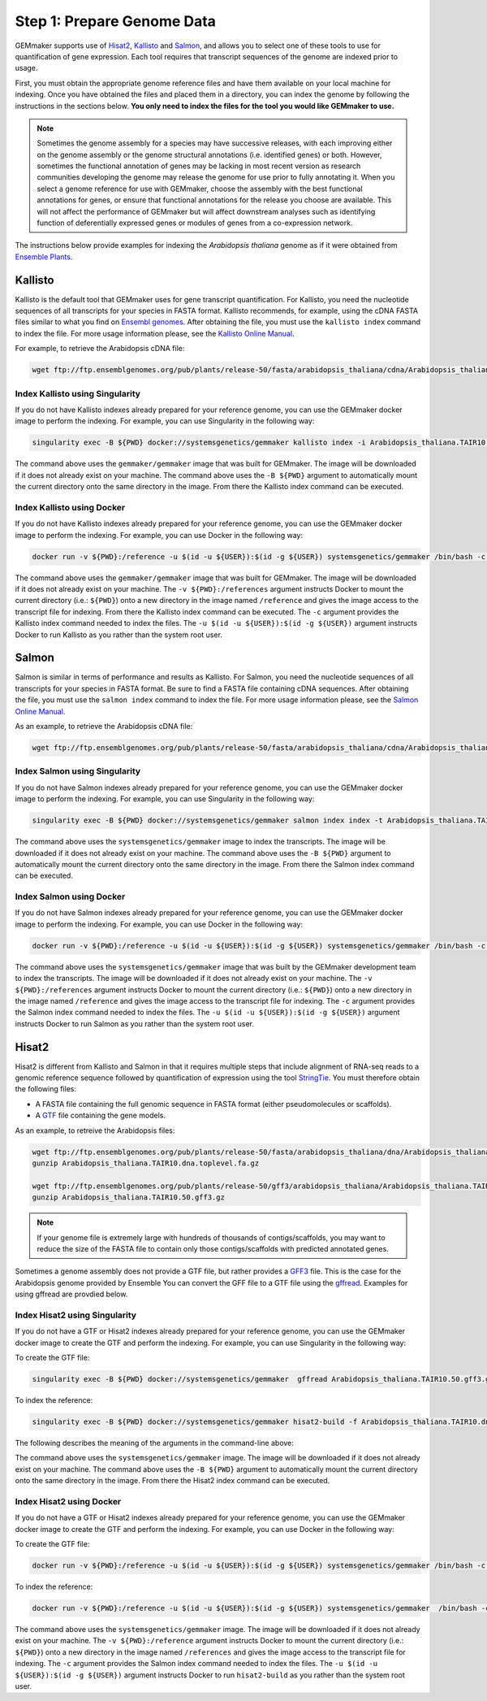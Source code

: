 Step 1: Prepare Genome Data
---------------------------

GEMmaker supports use of `Hisat2 <https://ccb.jhu.edu/software/hisat2/index.shtml>`_, `Kallisto <https://pachterlab.github.io/kallisto/>`_ and `Salmon <https://combine-lab.github.io/salmon/>`_, and allows you to select one of these tools to use for quantification of gene expression.  Each tool requires that transcript sequences of the genome are indexed prior to usage.

First, you must obtain the appropriate genome reference files and have them available on your local machine for indexing. Once you have obtained the files and placed them in a directory, you can index the genome by following the instructions in the sections below. **You only need to index the files for the tool you would like GEMmaker to use.**


.. note::

  Sometimes the genome assembly for a species may have successive releases, with each improving either on the genome assembly or the genome structural annotations (i.e. identified genes) or both.  However, sometimes the functional annotation of genes may be lacking in most recent version as research communities developing the genome may release the genome for use prior to fully annotating it.  When you select a genome reference for use with GEMmaker, choose the assembly with the best functional annotations for genes, or ensure that functional annotations for the release you choose are available.  This will not affect the performance of GEMmaker but will affect downstream analyses such as identifying function of deferentially expressed genes or modules of genes from a co-expression network.

The instructions below provide examples for indexing the *Arabidopsis thaliana* genome as if it were obtained from `Ensemble Plants <http://plants.ensembl.org/>`_.

Kallisto
''''''''
Kallisto is the default tool that GEMmaker uses for gene transcript quantification. For Kallisto, you need the nucleotide sequences of all transcripts for your species in FASTA format.  Kallisto recommends, for example, using the cDNA FASTA files similar to what you find on `Ensembl genomes <http://ensemblgenomes.org/>`__. After obtaining the file, you must use the ``kallisto index`` command to index the file. For more usage information please, see the `Kallisto Online Manual <https://pachterlab.github.io/kallisto/manual>`_.

For example, to retrieve the Arabidopsis cDNA file:

.. code-block:: bash

  wget ftp://ftp.ensemblgenomes.org/pub/plants/release-50/fasta/arabidopsis_thaliana/cdna/Arabidopsis_thaliana.TAIR10.cdna.all.fa.gz


Index Kallisto using Singularity
.............................
If you do not have Kallisto indexes already prepared for your reference genome, you can use the GEMmaker docker image to perform the indexing. For example, you can use Singularity in the following way:

.. code-block:: bash

  singularity exec -B ${PWD} docker://systemsgenetics/gemmaker kallisto index -i Arabidopsis_thaliana.TAIR10.kallisto.indexed Arabidopsis_thaliana.TAIR10.cdna.all.fa.gz

The command above uses the ``gemmaker/gemmaker`` image that was built for GEMmaker.  The image will be downloaded if it does not already exist on your machine.  The command above uses the ``-B ${PWD}`` argument to automatically mount the current directory onto the same directory in the image. From there the Kallisto index command can be executed.

Index Kallisto using Docker
...........................
If you do not have Kallisto indexes already prepared for your reference genome, you can use the GEMmaker docker image to perform the indexing. For example, you can use Docker in the following way:

.. code-block:: bash

  docker run -v ${PWD}:/reference -u $(id -u ${USER}):$(id -g ${USER}) systemsgenetics/gemmaker /bin/bash -c "cd reference; kallisto index -i Arabidopsis_thaliana.TAIR10.kallisto.indexed Arabidopsis_thaliana.TAIR10.cdna.all.fa.gz"

The command above uses the ``gemmaker/gemmaker`` image that was built for GEMmaker.  The image will be downloaded if it does not already exist on your machine.  The ``-v ${PWD}:/references`` argument instructs Docker to mount the current directory (i.e.: ``${PWD}``) onto a new directory in the image named ``/reference`` and gives the image access to the transcript file for indexing. From there the Kallisto index command can be executed.  The ``-c`` argument provides the Kallisto index command needed to index the files.  The ``-u $(id -u ${USER}):$(id -g ${USER})`` argument instructs Docker to run Kallisto as you rather than the system root user.

Salmon
''''''
Salmon is similar in terms of performance and results as Kallisto. For Salmon, you need the nucleotide sequences of all transcripts for your species in FASTA format.  Be sure to find a FASTA file containing cDNA sequences. After obtaining the file, you must use the ``salmon index`` command to index the file. For more usage information please, see the `Salmon Online Manual <https://salmon.readthedocs.io/en/latest/index.html>`_.

As an example, to retrieve the Arabidopsis cDNA file:

.. code-block:: bash

  wget ftp://ftp.ensemblgenomes.org/pub/plants/release-50/fasta/arabidopsis_thaliana/cdna/Arabidopsis_thaliana.TAIR10.cdna.all.fa.gz


Index Salmon using Singularity
..............................
If you do not have Salmon indexes already prepared for your reference genome, you can use the GEMmaker docker image to perform the indexing. For example, you can use Singularity in the following way:

.. code-block:: bash

   singularity exec -B ${PWD} docker://systemsgenetics/gemmaker salmon index index -t Arabidopsis_thaliana.TAIR10.cdna.all.fa.gz -i Arabidopsis_thaliana.TAIR10.salmon.indexed


The command above uses the ``systemsgenetics/gemmaker`` image to index the transcripts.  The image will be downloaded if it does not already exist on your machine.  The command above uses the ``-B ${PWD}`` argument to automatically mount the current directory onto the same directory in the image. From there the Salmon index command can be executed.

Index Salmon using Docker
.........................
If you do not have Salmon indexes already prepared for your reference genome, you can use the GEMmaker docker image to perform the indexing. For example, you can use Docker in the following way:

.. code-block:: bash

  docker run -v ${PWD}:/reference -u $(id -u ${USER}):$(id -g ${USER}) systemsgenetics/gemmaker /bin/bash -c "cd /reference; salmon index index -t Arabidopsis_thaliana.TAIR10.cdna.all.fa.gz -i Arabidopsis_thaliana.TAIR10.salmon.indexed"

The command above uses the ``systemsgenetics/gemmaker`` image that was built by the GEMmaker development team to index the transcripts.  The image will be downloaded if it does not already exist on your machine.   The ``-v ${PWD}:/references`` argument instructs Docker to mount the current directory (i.e.: ``${PWD}``) onto a new directory in the image named ``/reference`` and gives the image access to the transcript file for indexing.  The ``-c`` argument provides the Salmon index command needed to index the files.  The ``-u $(id -u ${USER}):$(id -g ${USER})`` argument instructs Docker to run Salmon as you rather than the system root user.

Hisat2
''''''
Hisat2 is different from Kallisto and Salmon in that it requires multiple steps that include alignment of RNA-seq reads to a genomic reference sequence followed by quantification of expression using the tool `StringTie <https://ccb.jhu.edu/software/stringtie/>`__. You must therefore obtain the following files:

-  A FASTA file containing the full genomic sequence in FASTA format (either pseudomolecules or scaffolds).
-  A `GTF <https://uswest.ensembl.org/info/website/upload/gff.html>`__ file containing the gene models.

As an example, to retreive the Arabidopsis files:

.. code-block:: bash

  wget ftp://ftp.ensemblgenomes.org/pub/plants/release-50/fasta/arabidopsis_thaliana/dna/Arabidopsis_thaliana.TAIR10.dna.toplevel.fa.gz
  gunzip Arabidopsis_thaliana.TAIR10.dna.toplevel.fa.gz

  wget ftp://ftp.ensemblgenomes.org/pub/plants/release-50/gff3/arabidopsis_thaliana/Arabidopsis_thaliana.TAIR10.50.gff3.gz
  gunzip Arabidopsis_thaliana.TAIR10.50.gff3.gz

.. note::
  If your genome file is extremely large with hundreds of thousands of contigs/scaffolds, you may want to reduce the size of the FASTA file to contain only those contigs/scaffolds with predicted annotated genes.

Sometimes a genome assembly does not provide a GTF file, but rather provides a `GFF3 <https://uswest.ensembl.org/info/website/upload/gff.html>`__ file. This is the case for the Arabidopsis genome provided by Ensemble You can convert the GFF file to a GTF file using the `gffread <https://github.com/gpertea/gffread>`__.  Examples for using gffread are provdied below.


Index Hisat2 using Singularity
..............................
If you do not have a GTF or Hisat2 indexes already prepared for your reference genome, you can use the GEMmaker docker image to create the GTF and perform the indexing. For example, you can use Singularity in the following way:

To create the GTF file:

.. code-block:: bash

  singularity exec -B ${PWD} docker://systemsgenetics/gemmaker  gffread Arabidopsis_thaliana.TAIR10.50.gff3.gz -T -o Arabidopsis_thaliana.TAIR10.gtf

To index the reference:

.. code-block:: bash

   singularity exec -B ${PWD} docker://systemsgenetics/gemmaker hisat2-build -f Arabidopsis_thaliana.TAIR10.dna.toplevel.fa Arabidopsis_thaliana.TAIR10

The following describes the meaning of the arguments in the command-line above:

The command above uses the ``systemsgenetics/gemmaker`` image.  The image will be downloaded if it does not already exist on your machine.  The command above uses the ``-B ${PWD}`` argument to automatically mount the current directory onto the same directory in the image. From there the Hisat2 index command can be executed.

Index Hisat2 using Docker
.........................
If you do not have a GTF or Hisat2 indexes already prepared for your reference genome, you can use the GEMmaker docker image to create the GTF and perform the indexing. For example, you can use Docker in the following way:


To create the GTF file:

.. code-block:: bash

  docker run -v ${PWD}:/reference -u $(id -u ${USER}):$(id -g ${USER}) systemsgenetics/gemmaker /bin/bash -c "cd /reference; gffread Arabidopsis_thaliana.TAIR10.50.gff3 -T -o Arabidopsis_thaliana.TAIR10.gtf"

To index the reference:

.. code-block:: bash

  docker run -v ${PWD}:/reference -u $(id -u ${USER}):$(id -g ${USER}) systemsgenetics/gemmaker  /bin/bash -c "cd /reference; hisat2-build -f Arabidopsis_thaliana.TAIR10.dna.toplevel.fa Arabidopsis_thaliana.TAIR10"

The command above uses the ``systemsgenetics/gemmaker`` image.  The image will be downloaded if it does not already exist on your machine.   The ``-v ${PWD}:/reference`` argument instructs Docker to mount the current directory (i.e.: ``${PWD}``) onto a new directory in the image named ``/references`` and gives the image access to the transcript file for indexing.  The ``-c`` argument provides the Salmon index command needed to index the files.  The ``-u $(id -u ${USER}):$(id -g ${USER})`` argument instructs Docker to run ``hisat2-build`` as you rather than the system root user.
